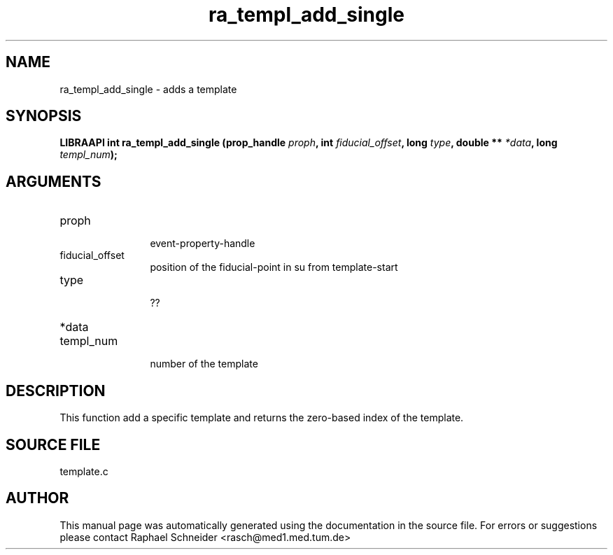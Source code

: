 .TH "ra_templ_add_single" 3 "January 2005" "libRASCH API (0.7.2)"
.SH NAME
ra_templ_add_single \- adds a template
.SH SYNOPSIS
.B "LIBRAAPI int" ra_templ_add_single
.BI "(prop_handle " proph ","
.BI "int " fiducial_offset ","
.BI "long " type ","
.BI "double ** " *data ","
.BI "long " templ_num ");"
.SH ARGUMENTS
.IP "proph" 12
 event-property-handle
.IP "fiducial_offset" 12
 position of the fiducial-point in su from template-start
.IP "type" 12
 ??
.IP "*data" 12
 
.IP "templ_num" 12
 number of the template
.SH "DESCRIPTION"
This function add a specific template and returns the zero-based index of the template.
.SH "SOURCE FILE"
template.c
.SH AUTHOR
This manual page was automatically generated using the documentation in the source file. For errors or suggestions please contact Raphael Schneider <rasch@med1.med.tum.de>
